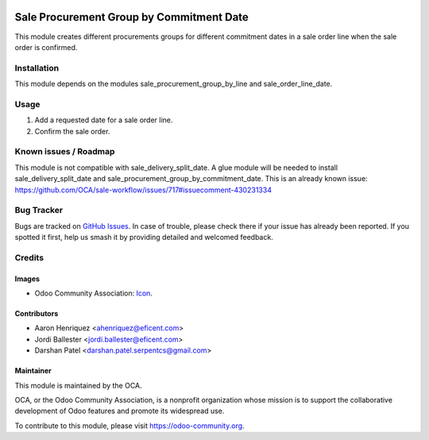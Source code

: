 .. image:: https://img.shields.io/badge/license-AGPL--3-blue.png
   :target: https://www.gnu.org/licenses/agpl
   :alt: License: AGPL-3

=========================================
Sale Procurement Group by Commitment Date
=========================================

This module creates different procurements groups for different commitment
dates in a sale order line when the sale order is confirmed.

Installation
============

This module depends on the modules sale_procurement_group_by_line and
sale_order_line_date.

Usage
=====

#. Add a requested date for a sale order line.
#. Confirm the sale order.

.. image:: https://odoo-community.org/website/image/ir.attachment/5784_f2813bd/datas
   :alt: Try me on Runbot
   :target: https://runbot.odoo-community.org/runbot/167/12.0


Known issues / Roadmap
======================

This module is not compatible with sale_delivery_split_date. A glue module will be needed
to install sale_delivery_split_date and sale_procurement_group_by_commitment_date.
This is an already known issue:
https://github.com/OCA/sale-workflow/issues/717#issuecomment-430231334


Bug Tracker
===========

Bugs are tracked on `GitHub Issues
<https://github.com/OCA/sale-workflow/issues>`_. In case of trouble, please
check there if your issue has already been reported. If you spotted it first,
help us smash it by providing detailed and welcomed feedback.

Credits
=======

Images
------

* Odoo Community Association: `Icon <https://odoo-community.org/logo.png>`_.

Contributors
------------

* Aaron Henriquez <ahenriquez@eficent.com>
* Jordi Ballester <jordi.ballester@eficent.com>
* Darshan Patel <darshan.patel.serpentcs@gmail.com>

Maintainer
----------

.. image:: https://odoo-community.org/logo.png
   :alt: Odoo Community Association
   :target: https://odoo-community.org

This module is maintained by the OCA.

OCA, or the Odoo Community Association, is a nonprofit organization whose
mission is to support the collaborative development of Odoo features and
promote its widespread use.

To contribute to this module, please visit https://odoo-community.org.

